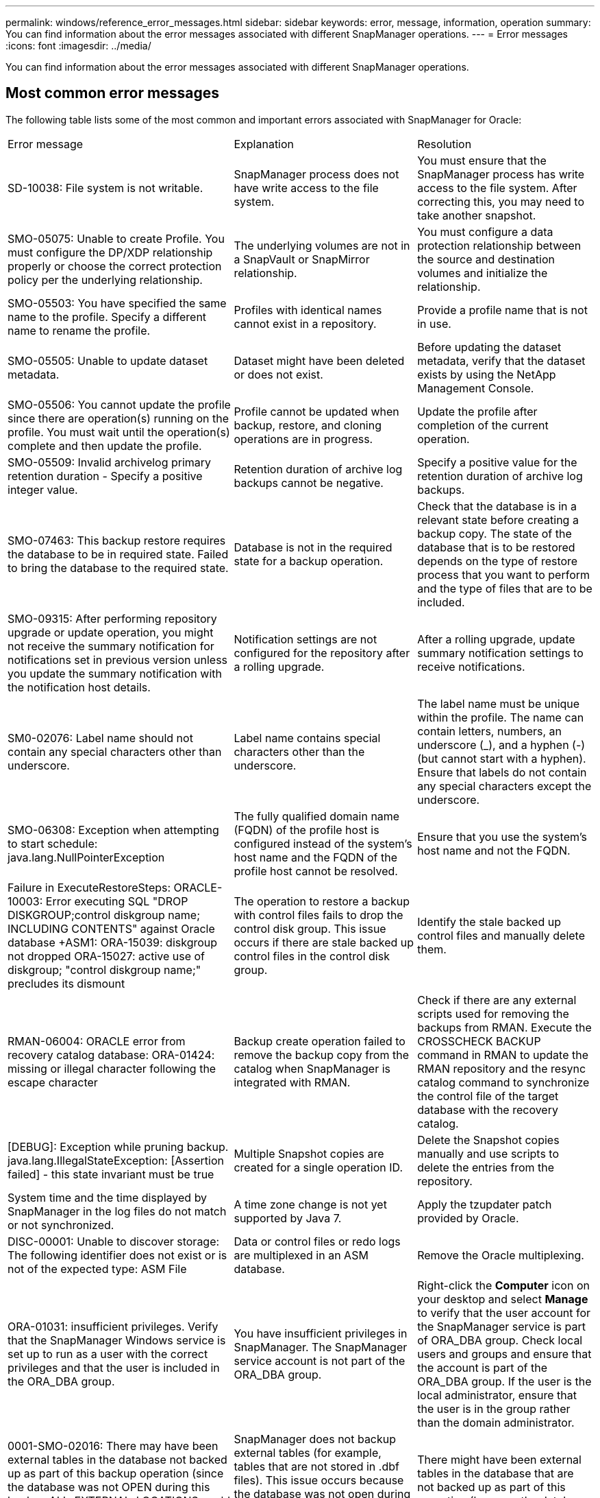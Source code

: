 ---
permalink: windows/reference_error_messages.html
sidebar: sidebar
keywords: error, message, information, operation
summary: You can find information about the error messages associated with different SnapManager operations.
---
= Error messages
:icons: font
:imagesdir: ../media/

[.lead]
You can find information about the error messages associated with different SnapManager operations.

== Most common error messages

The following table lists some of the most common and important errors associated with SnapManager for Oracle:

|===
| Error message| Explanation| Resolution
a|
SD-10038: File system is not writable.
a|
SnapManager process does not have write access to the file system.
a|
You must ensure that the SnapManager process has write access to the file system. After correcting this, you may need to take another snapshot.
a|
SMO-05075: Unable to create Profile. You must configure the DP/XDP relationship properly or choose the correct protection policy per the underlying relationship.
a|
The underlying volumes are not in a SnapVault or SnapMirror relationship.
a|
You must configure a data protection relationship between the source and destination volumes and initialize the relationship.
a|
SMO-05503: You have specified the same name to the profile. Specify a different name to rename the profile.
a|
Profiles with identical names cannot exist in a repository.
a|
Provide a profile name that is not in use.
a|
SMO-05505: Unable to update dataset metadata.
a|
Dataset might have been deleted or does not exist.
a|
Before updating the dataset metadata, verify that the dataset exists by using the NetApp Management Console.
a|
SMO-05506: You cannot update the profile since there are operation(s) running on the profile. You must wait until the operation(s) complete and then update the profile.
a|
Profile cannot be updated when backup, restore, and cloning operations are in progress.
a|
Update the profile after completion of the current operation.
a|
SMO-05509: Invalid archivelog primary retention duration - Specify a positive integer value.
a|
Retention duration of archive log backups cannot be negative.
a|
Specify a positive value for the retention duration of archive log backups.
a|
SMO-07463: This backup restore requires the database to be in required state. Failed to bring the database to the required state.
a|
Database is not in the required state for a backup operation.
a|
Check that the database is in a relevant state before creating a backup copy. The state of the database that is to be restored depends on the type of restore process that you want to perform and the type of files that are to be included.
a|
SMO-09315: After performing repository upgrade or update operation, you might not receive the summary notification for notifications set in previous version unless you update the summary notification with the notification host details.
a|
Notification settings are not configured for the repository after a rolling upgrade.
a|
After a rolling upgrade, update summary notification settings to receive notifications.
a|
SM0-02076: Label name should not contain any special characters other than underscore.
a|
Label name contains special characters other than the underscore.
a|
The label name must be unique within the profile. The name can contain letters, numbers, an underscore (_), and a hyphen (-) (but cannot start with a hyphen). Ensure that labels do not contain any special characters except the underscore.

a|
SMO-06308: Exception when attempting to start schedule: java.lang.NullPointerException
a|
The fully qualified domain name (FQDN) of the profile host is configured instead of the system's host name and the FQDN of the profile host cannot be resolved.
a|
Ensure that you use the system's host name and not the FQDN.
a|
Failure in ExecuteRestoreSteps: ORACLE-10003: Error executing SQL "DROP DISKGROUP;control diskgroup name; INCLUDING CONTENTS" against Oracle database +ASM1: ORA-15039: diskgroup not dropped ORA-15027: active use of diskgroup; "control diskgroup name;" precludes its dismount
a|
The operation to restore a backup with control files fails to drop the control disk group. This issue occurs if there are stale backed up control files in the control disk group.
a|
Identify the stale backed up control files and manually delete them.
a|
RMAN-06004: ORACLE error from recovery catalog database: ORA-01424: missing or illegal character following the escape character
a|
Backup create operation failed to remove the backup copy from the catalog when SnapManager is integrated with RMAN.
a|
Check if there are any external scripts used for removing the backups from RMAN. Execute the CROSSCHECK BACKUP command in RMAN to update the RMAN repository and the resync catalog command to synchronize the control file of the target database with the recovery catalog.
a|
[DEBUG]: Exception while pruning backup. java.lang.IllegalStateException: [Assertion failed] - this state invariant must be true
a|
Multiple Snapshot copies are created for a single operation ID.
a|
Delete the Snapshot copies manually and use scripts to delete the entries from the repository.
a|
System time and the time displayed by SnapManager in the log files do not match or not synchronized.
a|
A time zone change is not yet supported by Java 7.
a|
Apply the tzupdater patch provided by Oracle.
a|
DISC-00001: Unable to discover storage: The following identifier does not exist or is not of the expected type: ASM File
a|
Data or control files or redo logs are multiplexed in an ASM database.
a|
Remove the Oracle multiplexing.
a|
ORA-01031: insufficient privileges. Verify that the SnapManager Windows service is set up to run as a user with the correct privileges and that the user is included in the ORA_DBA group.
a|
You have insufficient privileges in SnapManager. The SnapManager service account is not part of the ORA_DBA group.
a|
Right-click the *Computer* icon on your desktop and select *Manage* to verify that the user account for the SnapManager service is part of ORA_DBA group. Check local users and groups and ensure that the account is part of the ORA_DBA group. If the user is the local administrator, ensure that the user is in the group rather than the domain administrator.
a|
0001-SMO-02016: There may have been external tables in the database not backed up as part of this backup operation (since the database was not OPEN during this backup ALL_EXTERNAL_LOCATIONS could not be queried to determine whether or not external tables exist).
a|
SnapManager does not backup external tables (for example, tables that are not stored in .dbf files). This issue occurs because the database was not open during the backup, SnapManager cannot determine if any external tables are being used.
a|
There might have been external tables in the database that are not backed up as part of this operation (because the database was not open during the backup).
a|
0002-332 Admin error: Could not check SD.SnapShot.Clone access on volume "volume_name" for user username on Operations Manager server(s) "dfm_server". Reason: Invalid resource specified. Unable to find its ID on Operations Manager server "dfm_server"
a|
Proper access privileges and roles are not set.
a|
Set access privileges or roles for the users who are trying to execute the command.
a|
[WARN] FLOW-11011: Operation aborted [ERROR] FLOW-11008: Operation failed: Java heap space.
a|
There are more number of archive log files in the database than the maximum allowed.
a|

. Navigate to the SnapManager installation directory.
. Open the launch-java file.
. Increase the value of the `java -Xmx160m` Java heap space parameter . For example, you can modify the value from the default value of 160m to 200m as `java -Xmx200m`.

a|
SMO-21019: The archive log pruning failed for the destination: "E:\dest" with the reason: "ORACLE-00101: Error executing RMAN command: [DELETE NOPROMPT ARCHIVELOG 'E:\dest']
a|
Archive log pruning fails in one of the destinations. In such a scenario, SnapManager continues to prune the archive log files from the other destinations. If any files are manually deleted from the active file system, the RMAN fails to prune the archive log files from that destination.
a|
Connect to RMAN from the SnapManager host. Run the RMAN CROSSCHECK ARCHIVELOG ALL command and perform the pruning operation on the archive log files again.
a|
SMO-13032: Cannot perform operation: Archive log Prune. Root cause: RMAN Exception: ORACLE-00101: Error executing RMAN command.
a|
The archive log files are manually deleted from the archive log destinations.
a|
Connect to RMAN from the SnapManager host. Run the RMAN CROSSCHECK ARCHIVELOG ALL command and perform the pruning operation on the archive log files again.
a|
Unable to parse shell output: (java.util.regex.Matcher[pattern=Command complete. region=0,18 lastmatch=]) does not match (name:backup_script) Unable to parse shell output: (java.util.regex.Matcher[pattern=Command complete. region=0,25 lastmatch=]) does not match (description:backup script)

Unable to parse shell output: (java.util.regex.Matcher[pattern=Command complete. region=0,9 lastmatch=]) does not match (timeout:0)

a|
Environment variables are set not set correctly in the pre-task or post-task scripts.
a|
Check if the pre-task or post-task scripts follow the standard SnapManager plug-in structure. For additional information about using the environmental variables in the script, see xref:concept_operations_in_task_scripts.adoc[Operations in task scripts].
a|
ORA-01450: maximum key length (6398) exceeded.
a|
When you perform an upgrade from SnapManager 3.2 for Oracle to SnapManager 3.3 for Oracle, the upgrade operation fails with this error message. This issue might occur because of one of the following reasons:

* The block size of the tablespace in which the repository exists is less than 8k.
* The nls_length_semantics parameter is set to char.

a|
You must assign the values to the following parameters:

* block_size=8192
* nls_length=byte

After modifying the parameter values, you must restart the database.

For more information, see the Knowledge Base article 2017632.

|===

== Error messages associated with the database backup process (2000 series)

The following table lists the common errors associated with the database backup process:

|===
| Error message| Explanation| Resolution
a|
SMO-02066: You cannot delete or free the archive log backup "data-logs" as the backup is associated with data backup "data-logs".
a|
The archive log backup is taken along with the data files backup, and you tried to delete the archive log backup.
a|
Use the -force option to delete or free the backup.
a|
SMO-02067: You cannot delete, or free the archive log backup "data-logs" as the backup is associated with data backup "data-logs" and is within the assigned retention duration.
a|
The archive log backup is associated with the database backup and is within the retention period, and you tried to delete the archive log backup.
a|
Use the -force option to delete or free the backup.
a|
SMO-07142: Archived Logs excluded due to exclusion pattern <exclusion> pattern.
a|
You exclude some archive log files during the profile create or backup create operation.
a|
No action is required.
a|
SMO-07155: <count> archived log files do not exist in the active file system. These archived log files will not be included in the backup.
a|
The archive log files do not exist in the active file system during the profile create or backup create operation. These archived log files are not included in the backup.
a|
No action is required.
a|
SMO-07148: Archived log files are not available.
a|
No archive log files are created for the current database during the profile create or backup create operation.
a|
No action is required.
a|
SMO-07150: Archived log files are not found.
a|
All the archive log files are missing from the file system or excluded during the profile create or backup create operation.
a|
No action is required.
a|
SMO-13032: Cannot perform operation: Backup Create. Root cause: ORACLE-20001: Error trying to change state to OPEN for database instance dfcln1: ORACLE-20004: Expecting to be able to open the database without the RESETLOGS option, but oracle is reporting that the database needs to be opened with the RESETLOGS option. To keep from unexpectedly resetting the logs, the process will not continue. Please ensure that the database can be opened without the RESETLOGS option and try again.
a|
You try to back up the cloned database that was created with the -no-resetlogs option. The cloned database is not a complete database.However, you can perform SnapManager operations such as creating profiles and backups, and so on with the cloned database, but the SnapManager operations fail because the cloned database is not configured as a complete database.

a|
Recover the cloned database or convert the database into a Data Guard Standby database.
|===

== Error messages associated with the restore process (3000 series)

The following table shows the common errors associated with the restore process:

|===
| Error message| Explanation| Resolution
a|
SMO-03031:Restore specification is required to restore backup <variable> because the storage resources for the backup has already been freed.
a|
You attempted to restore a backup that has its storage resources freed without specifying a restore specification.
a|
Specify a restore specification.
a|
SMO-03032:Restore specification must contain mappings for the files to restore because the storage resources for the backup has already been freed. The files that need mappings are: <variable> from Snapshots: <variable>
a|
You attempted to restore a backup that has its storage resources freed along with a restore specification that does not contain mapping for all the files to be restored.
a|
Correct the restore specification file so that the mappings match the files to be restored.
a|
ORACLE-30028: Unable to dump log file <filename>. The file may be missing/inaccessible/corrupted. This log file will not be used for recovery.
a|
The online redo log files or archive log files cannot be used for recovery.This error occurs due to following reasons:

* The online redo log files or archived log files mentioned in the error message do not have sufficient change numbers to apply for recovery. This occurs when the database is online without any transactions. The redo log or archived log files do not have any valid change numbers that can be applied for recovery.
* The online redo log file or archived log file mentioned in the error message does not have sufficient access privileges for Oracle.
* The online redo log file or archived log file mentioned in the error message is corrupted and cannot be read by Oracle.
* The online redo log file or archived log file mentioned in the error message is not found in the path mentioned.

a|
If the file mentioned in the error message is an archived log file and if you have manually provided for recovery, ensure that the file has full access permissions to Oracle.Even if the file has full permissions, and the message continues, the archive log file does not have any change numbers to be applied for recovery, and this message can be ignored.

|===

== Error messages associated with the clone process (4000 series)

The following table shows the common errors associated with the clone process:

|===
| Error message| Explanation| Resolution
a|
SMO-04133: Dump destination must not exist
a|
You are using SnapManager to create new clones; however, the dump destinations to be used by the new clone already exist. SnapManager cannot create a clone if the dump destinations exist.
a|
Remove or rename the old dump destinations before you create a clone.
a|
SMO-13032:Cannot perform operation: Clone Create. Root cause: ORACLE-00001: Error executing SQL: [ALTER DATABASE OPEN RESETLOGS;]. The command returned: ORA-38856: cannot mark instance UNNAMED_INSTANCE_2 (redo thread 2) as enabled.
a|
The clone creation fails when you create the clone from the standby database using the following setup:

* The standby is created by using RMAN for taking the data files backup.

a|
Add the _no_recovery_through_resetlogs=TRUE parameter in the clone specification file before creating the clone. See Oracle documentation (ID 334899.1) for additional information. Ensure that you have your Oracle metalink user name and password.

a|
[INFO] Operation failed. Syntax errors in clone specification: [error: cvc-complex-type.2.4c: Expected elements 'value@http://www.example.com default@http://www.example.com' before the end of the content in element parameter@http://www.example.com]
a|
You did not provide a value for a parameter in the clone specification file.
a|
You must either provide a value for the parameter or delete that parameter if it is not required from the clone specification file.
|===

== Error messages associated with the managing profile process (5000 series)

The following table shows the common errors associated with the clone process:

|===
| Error message| Explanation| Resolution
a|
SMO-20600: Profile "profile1" not found in repository "repo_name". Please run "profile sync" to update your profile-to-repository mappings.
a|
The dump operation cannot be performed when profile creation fails.
a|
Use smosystem dump.
|===

== Error messages associated with freeing backup resources (backups 6000 series)

The following table shows the common errors associated with backup tasks:

|===
| Error message| Explanation| Resolution
a|
SMO-06030: Cannot remove backup because it is in use: <variable>
a|
You attempted to perform the backup free operation using commands, when the backup is mounted, or has clones, or is marked to be retained on an unlimited basis.
a|
Unmount the backup or change the unlimited retention policy. If clones exist, delete them.

a|
SMO-06045: Cannot free backup <variable> because the storage resources for the backup have already been freed
a|
You attempted to perform the backup free operation using commands, when the backup has been already freed.
a|
You cannot free the backup if it is already freed.
a|
SMO-06047: Only successful backups can be freed. The status of backup <ID> is <status>.
a|
You attempted to perform the backup free operation using commands, when the backup status is not successful.
a|
Try again after a successful backup.
a|
SMO-13082: Cannot perform operation <variable> on backup <ID> because the storage resources for the backup have been freed.
a|
Using commands, you attempted to mount a backup that has its storage resources freed.
a|
You cannot mount, clone, or verify a backup that has its storage resources freed.

|===

== Error messages associated with the rolling upgrade process (9000 series)

The following table shows the common errors associated with the rolling upgrade process:

|===
| Error message| Explanation| Resolution
a|
SMO-09234:Following hosts does not exist in the old repository. <hostnames>.
a|
You tried to perform rolling upgrade of a host, which does not exist in the previous repository version.
a|
Check whether the host exists in the previous repository using the repository show-repository command from the earlier version of the SnapManager CLI.
a|
SMO-09255:Following hosts does not exist in the new repository. <hostnames>.
a|
You tried to perform roll back of a host, which does not exist in the new repository version.
a|
Check whether the host exists in the new repository using the repository show-repository command from the later version of the SnapManager CLI.
a|
SMO-09256:Rollback not supported, since there exists new profiles <profilenames>.for the specified hosts <hostnames>.
a|
You tried to roll back a host that contains new profiles existing in the repository. However, these profiles did not exist in the host of the earlier SnapManager version.
a|
Delete new profiles in the later or upgraded version of SnapManager before the rollback.
a|
SMO-09257:Rollback not supported, since the backups <backupid> are mounted in the new hosts.
a|
You tried to roll back a later version of the SnapManager host that has mounted backups. These backups are not mounted in the earlier version of the SnapManager host.
a|
Unmount the backups in the later version of the SnapManager host, and then perform the rollback.
a|
SMO-09258:Rollback not supported, since the backups <backupid> are unmounted in the new hosts.
a|
You tried to roll back a later version of the SnapManager host that has backups that are being unmounted.
a|
Mount the backups in the later version of the SnapManager host, and then perform the rollback.
a|
SMO-09298:Cannot update this repository since it already has other hosts in the higher version. Please perform rollingupgrade for all hosts instead.
a|
You performed a rolling upgrade on a single host and then updated the repository for that host.
a|
Perform a rolling upgrade on all the hosts.
a|
SMO-09297: Error occurred while enabling constraints. The repository might be in inconsistent state. It is recommended to restore the backup of repository you have taken before the current operation.
a|
You attempted to perform a rolling upgrade or rollback operation if the repository database is left in an inconsistent state.
a|
Restore the repository that you backed up earlier.
|===

== Execution of operations (12,000 series)

The following table shows the common errors associated with operations:

|===
| Error message| Explanation| Resolution
a|
SMO-12347 [ERROR]: SnapManager server not running on host <host> and port <port>. Please run this command on a host running the SnapManager server.
a|
While setting up the profile, you entered information about the host and port. However, SnapManager cannot perform these operations because the SnapManager server is not running on the specified host and port.
a|
Enter the command on a host running the SnapManager server. You can check the port with the lsnrctl status command and see the port on which the database is running. Change the port in the backup command, if needed.

|===

== Execution of process components (13,000 series)

The following table shows the common errors associated with the process component of SnapManager:

|===
| Error message| Explanation| Resolution
a|
SMO-13083: Snapname pattern with value "x" contains characters other than letters, numbers, underscore, dash, and curly braces.
a|
When creating a profile, you customized the Snapname pattern; however, you included special characters that are not allowed.
a|
Remove special characters other than letters, numbers, underscore, dash, and braces.
a|
SMO-13084: Snapname pattern with value "x" does not contain the same number of left and right braces.
a|
When you were creating a profile, you customized the Snapname pattern; however, the left and right braces do not match.
a|
Enter matching opening and closing brackets in the Snapname pattern.
a|
SMO-13085: Snapname pattern with value "x" contains an invalid variable name of "y".
a|
When you were creating a profile, you customized the Snapname pattern; however, you included a variable that is not allowed.
a|
Remove the offending variable. To see a list of acceptable variables, see xref:concept_snapshot_copy_naming.adoc[Snapshot copy naming].
a|
SMO-13086 Snapname pattern with value "x" must contain variable "smid".
a|
When you were creating a profile, you customized the Snapname pattern; however, you omitted the required smid variable.
a|
Insert the required smid variable.
|===

== Error messages associated with SnapManager Utilities (14,000 series)

The following table shows the common errors associated with SnapManager utilities:

|===
| Error message| Explanation| Resolution
a|
SMO-14501: Mail ID cannot be blank.
a|
You did not enter the email address.
a|
Enter a valid email address.
a|
SMO-14502: Mail subject cannot be blank.
a|
You did not enter the email subject.
a|
Enter the appropriate email subject.
a|
SMO-14506: Mail server field cannot be blank.
a|
You did not enter the email server host name or IP address.
a|
Enter the valid mail server host name or IP address.
a|
SMO-14507: Mail Port field cannot be blank.
a|
You did not enter the email port number.
a|
Enter the email server port number.
a|
SMO-14508: From Mail ID cannot be blank.
a|
You did not enter the sender's email address.
a|
Enter a valid sender's email address.
a|
SMO-14509: Username cannot be blank.
a|
You enabled authentication and did not provide the user name.
a|
Enter the email authentication user name.
a|
SMO-14510: Password cannot be blank. Please enter the password.
a|
You enabled authentication and did not provide the password.
a|
Enter the email authentication password.
a|
SMO-14550: Email status <success/failure>.
a|
The port number, mail server, or receiver's email address is invalid.
a|
Provide proper values during email configuration.
a|
SMO-14559: Sending email notification failed: <error>.
a|
This could be due to invalid port number, invalid mail server, or invalid receiver's mail address.
a|
Provide proper values during email configuration.
a|
SMO-14560: Notification failed: Notification configuration is not available.
a|
Notification sending failed, because notification configuration is not available.
a|
Add notification configuration.
a|
SMO-14565: Invalid time format. Please enter time format in HH:mm.
a|
You have entered time in an incorrect format.
a|
Enter the time in the format: hh:mm.
a|
SMO-14566: Invalid date value. Valid date range is 1-31.
a|
The date configured is incorrect.
a|
Date should be in the range from 1 through 31.
a|
SMO-14567: Invalid day value. Valid day range is 1-7.
a|
The day configured is incorrect.
a|
Enter the day range from 1 through 7.
a|
SMO-14569: Server failed to start Summary Notification schedule.
a|
The SnapManager server got shut down due to unknown reasons.
a|
Start the SnapManager server.
a|
SMO-14570: Summary Notification not available.
a|
You have not configured summary notification.
a|
Configure the summary notification.
a|
SMO-14571: Both profile and summary notification cannot be enable.
a|
You have selected both the profile and summary notification options.
a|
Enable either the profile notification or summary notification.
a|
SMO-14572: Provide success or failure option for notification.
a|
You have not enabled the success or failure options.
a|
You must select either success or failure option or both.
|===
*Related information*

xref:concept_snapshot_copy_naming.adoc[Snapshot copy naming]
